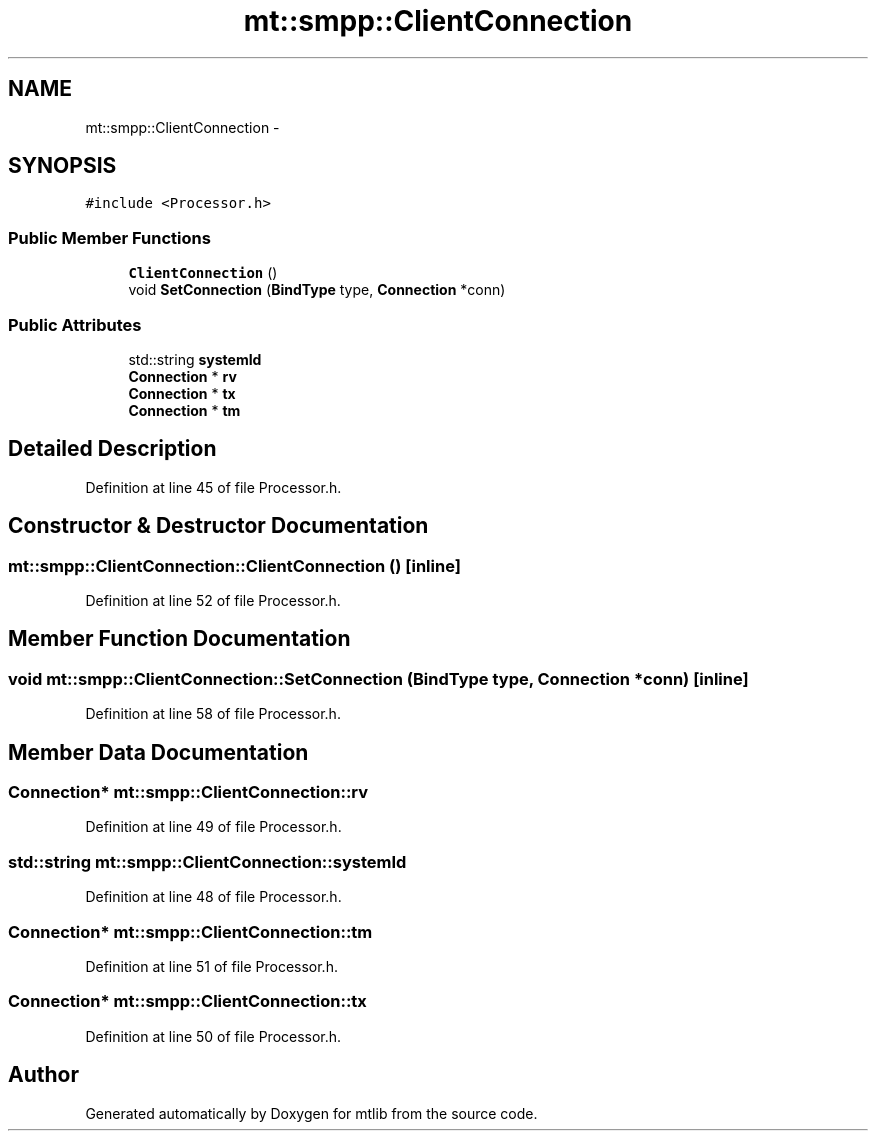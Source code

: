 .TH "mt::smpp::ClientConnection" 3 "Fri Jan 21 2011" "mtlib" \" -*- nroff -*-
.ad l
.nh
.SH NAME
mt::smpp::ClientConnection \- 
.SH SYNOPSIS
.br
.PP
.PP
\fC#include <Processor.h>\fP
.SS "Public Member Functions"

.in +1c
.ti -1c
.RI "\fBClientConnection\fP ()"
.br
.ti -1c
.RI "void \fBSetConnection\fP (\fBBindType\fP type, \fBConnection\fP *conn)"
.br
.in -1c
.SS "Public Attributes"

.in +1c
.ti -1c
.RI "std::string \fBsystemId\fP"
.br
.ti -1c
.RI "\fBConnection\fP * \fBrv\fP"
.br
.ti -1c
.RI "\fBConnection\fP * \fBtx\fP"
.br
.ti -1c
.RI "\fBConnection\fP * \fBtm\fP"
.br
.in -1c
.SH "Detailed Description"
.PP 
Definition at line 45 of file Processor.h.
.SH "Constructor & Destructor Documentation"
.PP 
.SS "mt::smpp::ClientConnection::ClientConnection ()\fC [inline]\fP"
.PP
Definition at line 52 of file Processor.h.
.SH "Member Function Documentation"
.PP 
.SS "void mt::smpp::ClientConnection::SetConnection (\fBBindType\fP type, \fBConnection\fP * conn)\fC [inline]\fP"
.PP
Definition at line 58 of file Processor.h.
.SH "Member Data Documentation"
.PP 
.SS "\fBConnection\fP* \fBmt::smpp::ClientConnection::rv\fP"
.PP
Definition at line 49 of file Processor.h.
.SS "std::string \fBmt::smpp::ClientConnection::systemId\fP"
.PP
Definition at line 48 of file Processor.h.
.SS "\fBConnection\fP* \fBmt::smpp::ClientConnection::tm\fP"
.PP
Definition at line 51 of file Processor.h.
.SS "\fBConnection\fP* \fBmt::smpp::ClientConnection::tx\fP"
.PP
Definition at line 50 of file Processor.h.

.SH "Author"
.PP 
Generated automatically by Doxygen for mtlib from the source code.
